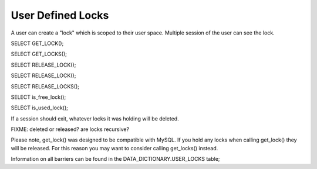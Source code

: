 User Defined Locks
===================

A user can create a "lock" which is scoped to their user space. Multiple
session of the user can see the lock.

SELECT GET_LOCK();

SELECT GET_LOCKS();

SELECT RELEASE_LOCK();

SELECT RELEASE_LOCK();

SELECT RELEASE_LOCKS();

SELECT is_free_lock();

SELECT is_used_lock();

If a session should exit, whatever locks it was holding will be deleted.

FIXME: deleted or released? are locks recursive?

Please note, get_lock() was designed to be compatible with MySQL. If you
hold any locks when calling get_lock() they will be released. For this
reason you may want to consider calling get_locks() instead.

Information on all barriers can be found in the DATA_DICTIONARY.USER_LOCKS
table;
